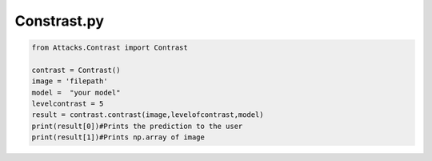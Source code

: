 Constrast.py
=======


..   code-block:: python 

    from Attacks.Contrast import Contrast
    
    contrast = Contrast()
    image = 'filepath'
    model =  "your model"
    levelcontrast = 5
    result = contrast.contrast(image,levelofcontrast,model)
    print(result[0])#Prints the prediction to the user
    print(result[1])#Prints np.array of image
    
    
    
